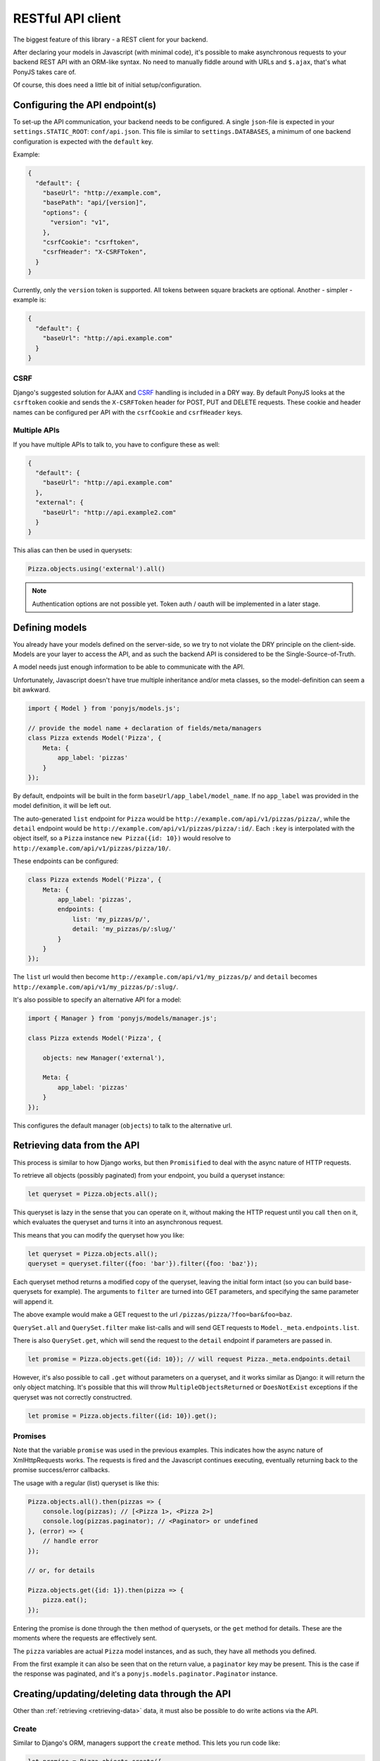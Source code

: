 ==================
RESTful API client
==================

The biggest feature of this library - a REST client for your backend.

After declaring your models in Javascript (with minimal code), it's possible
to make asynchronous requests to your backend REST API with an ORM-like
syntax. No need to manually fiddle around with URLs and ``$.ajax``, that's what
PonyJS takes care of.

Of course, this does need a little bit of initial setup/configuration.


Configuring the API endpoint(s)
===============================

To set-up the API communication, your backend needs to be configured.
A single ``json``-file is expected in your ``settings.STATIC_ROOT``:
``conf/api.json``. This file is similar to ``settings.DATABASES``, a
minimum of one backend configuration is expected with the ``default`` key.

Example:

.. code-block:: json

    {
      "default": {
        "baseUrl": "http://example.com",
        "basePath": "api/[version]",
        "options": {
          "version": "v1",
        },
        "csrfCookie": "csrftoken",
        "csrfHeader": "X-CSRFToken",
      }
    }

Currently, only the ``version`` token is supported. All tokens between square
brackets are optional. Another - simpler - example is:

.. code-block:: json

    {
      "default": {
        "baseUrl": "http://api.example.com"
      }
    }


CSRF
----

Django's suggested solution for AJAX and CSRF_ handling is included in a DRY way.
By default PonyJS looks at the ``csrftoken`` cookie and sends the ``X-CSRFToken``
header for POST, PUT and DELETE requests. These cookie and header names can be
configured per API with the ``csrfCookie`` and ``csrfHeader`` keys.

.. _CSRF: https://docs.djangoproject.com/en/stable/ref/csrf/#ajax


Multiple APIs
-------------

If you have multiple APIs to talk to, you have to configure these as well:

.. code-block:: json

    {
      "default": {
        "baseUrl": "http://api.example.com"
      },
      "external": {
        "baseUrl": "http://api.example2.com"
      }
    }

This alias can then be used in querysets:

.. code-block:: js

    Pizza.objects.using('external').all()


.. note:: Authentication options are not possible yet. Token auth / oauth will
   be implemented in a later stage.


Defining models
===============

You already have your models defined on the server-side, so we try to not
violate the DRY principle on the client-side. Models are your layer to access
the API, and as such the backend API is considered to be the
Single-Source-of-Truth.

A model needs just enough information to be able to communicate with the API.

Unfortunately, Javascript doesn't have true multiple inheritance and/or meta
classes, so the model-definition can seem a bit awkward.


.. code-block:: js

   import { Model } from 'ponyjs/models.js';

   // provide the model name + declaration of fields/meta/managers
   class Pizza extends Model('Pizza', {
       Meta: {
           app_label: 'pizzas'
       }
   });


By default, endpoints will be built in the form ``baseUrl/app_label/model_name``.
If no ``app_label`` was provided in the model definition, it will be left out.

The auto-generated ``list`` endpoint for ``Pizza`` would be
``http://example.com/api/v1/pizzas/pizza/``, while the ``detail`` endpoint would
be ``http://example.com/api/v1/pizzas/pizza/:id/``. Each ``:key`` is interpolated
with the object itself, so a ``Pizza`` instance ``new Pizza({id: 10})`` would
resolve to ``http://example.com/api/v1/pizzas/pizza/10/``.

These endpoints can be configured:

.. code-block:: js

    class Pizza extends Model('Pizza', {
        Meta: {
            app_label: 'pizzas',
            endpoints: {
                list: 'my_pizzas/p/',
                detail: 'my_pizzas/p/:slug/'
            }
        }
    });

The ``list`` url would then become ``http://example.com/api/v1/my_pizzas/p/`` and
``detail`` becomes ``http://example.com/api/v1/my_pizzas/p/:slug/``.


It's also possible to specify an alternative API for a model:

.. code-block:: js

    import { Manager } from 'ponyjs/models/manager.js';

    class Pizza extends Model('Pizza', {

        objects: new Manager('external'),

        Meta: {
            app_label: 'pizzas'
        }
    });


This configures the default manager (``objects``) to talk to the alternative
url.


.. _retrieving-data:

Retrieving data from the API
============================

This process is similar to how Django works, but then ``Promisified`` to deal
with the async nature of HTTP requests.

To retrieve all objects (possibly paginated) from your endpoint, you build a
queryset instance:

.. code-block:: js

    let queryset = Pizza.objects.all();

This queryset is lazy in the sense that you can operate on it, without making the
HTTP request until you call ``then`` on it, which evaluates the queryset and
turns it into an asynchronous request.

This means that you can modify the queryset how you like:

.. code-block:: js

    let queryset = Pizza.objects.all();
    queryset = queryset.filter({foo: 'bar'}).filter({foo: 'baz'});

Each queryset method returns a modified copy of the queryset, leaving the initial
form intact (so you can build base-querysets for example). The arguments to ``filter``
are turned into GET parameters, and specifying the same parameter will append it.

The above example would make a GET request to the url ``/pizzas/pizza/?foo=bar&foo=baz``.

``QuerySet.all`` and ``QuerySet.filter`` make list-calls and will send GET requests
to ``Model._meta.endpoints.list``.

There is also ``QuerySet.get``, which will send the request to the ``detail``
endpoint if parameters are passed in.

.. code-block:: js

    let promise = Pizza.objects.get({id: 10}); // will request Pizza._meta.endpoints.detail

However, it's also possible to call ``.get`` without parameters on a queryset,
and it works similar as Django: it will return the only object matching. It's
possible that this will throw ``MultipleObjectsReturned`` or ``DoesNotExist``
exceptions if the queryset was not correctly constructred.

.. code-block:: js

    let promise = Pizza.objects.filter({id: 10}).get();

Promises
--------

Note that the variable ``promise`` was used in the previous examples. This
indicates how the async nature of XmlHttpRequests works. The requests is fired
and the Javascript continues executing, eventually returning back to the
promise success/error callbacks.

The usage with a regular (list) queryset is like this:

.. code-block:: js

    Pizza.objects.all().then(pizzas => {
        console.log(pizzas); // [<Pizza 1>, <Pizza 2>]
        console.log(pizzas.paginator); // <Paginator> or undefined
    }, (error) => {
        // handle error
    });

    // or, for details

    Pizza.objects.get({id: 1}).then(pizza => {
        pizza.eat();
    });

Entering the promise is done through the ``then`` method of querysets, or the ``get``
method for details. These are the moments where the requests are effectively sent.

The ``pizza`` variables are actual ``Pizza`` model instances, and as such, they
have all methods you defined.

From the first example it can also be seen that on the return value, a ``paginator``
key may be present. This is the case if the response was paginated, and it's a
``ponyjs.models.paginator.Paginator`` instance.


Creating/updating/deleting data through the API
===============================================

Other than :ref:`retrieving <retrieving-data>` data, it must also be possible to
do write actions via the API.

Create
------

Similar to Django's ORM, managers support the ``create`` method. This lets you
run code like:

.. code-block:: js

    let promise = Pizza.objects.create({
      name: 'Hawaii',
      vegan: false,
    });


This method returns a promise as well, which eventually resolves to a model
instance based on the REST API response.

If server side validations occur, these are available in the ``catch`` promise
handler:

.. code-block:: js

    Pizza.objects.create({
        vegan: 'invalid-value',
    }).then(pizza => {
      // ...
    }).catch(errors => {
      console.log(errors);
      // {
      //    'name': 'This field is required.',
      //    'vegan': 'Fill in a valid value.',
      // }
    });


.. warning::
  At this point, validation errors are detected by looking at the
  HttpResponse status code. If a HTTP 400 is detected, the error is wrapped in
  a ``ponyjs.models.query.ValidationError`` instance. If a different HTTP status
  code is returned (like a 50x), the ``errors`` variable will look different.

  This will be redesigned, but for the time being it's your responsibility to
  check the type of error.

Update
------

WIP

Delete
------

WIP

